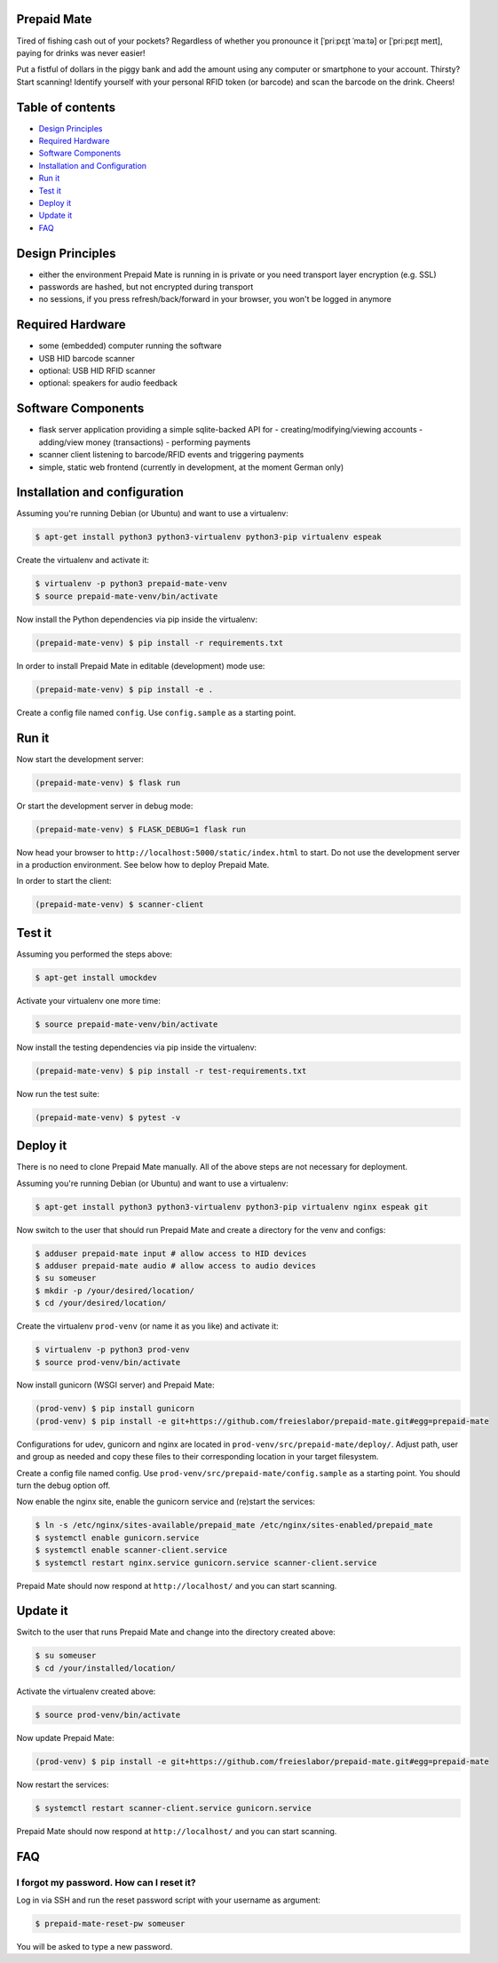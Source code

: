 |python3.5| |python3.6| |python3.7| |build-status| |lgtm-alerts| |lgtm-grade-python| |lgtm-grade-javascript|

Prepaid Mate
============

Tired of fishing cash out of your pockets? Regardless of whether you pronounce
it [ˈpriːpɛɪ̯t ˈmaːtə] or [ˈpriːpɛɪ̯t meɪt], paying for drinks was never easier!

Put a fistful of dollars in the piggy bank and add the amount using any
computer or smartphone to your account. Thirsty? Start scanning! Identify
yourself with your personal RFID token (or barcode) and scan the barcode on the
drink. Cheers!

Table of contents
=================

* `Design Principles <#design-principles>`_
* `Required Hardware <#required-hardware>`_
* `Software Components <#software-components>`_
* `Installation and Configuration <#installation-and-configuration>`_
* `Run it <#run-it>`_
* `Test it <#test-it>`_
* `Deploy it <#deploy-it>`_
* `Update it <#update-it>`_
* `FAQ <#faq>`_

Design Principles
=================

* either the environment Prepaid Mate is running in is private or you need
  transport layer encryption (e.g. SSL)
* passwords are hashed, but not encrypted during transport
* no sessions, if you press refresh/back/forward in your browser, you won't
  be logged in anymore

Required Hardware
=================

* some (embedded) computer running the software
* USB HID barcode scanner
* optional: USB HID RFID scanner
* optional: speakers for audio feedback

Software Components
===================

* flask server application providing a simple sqlite-backed API for
  - creating/modifying/viewing accounts
  - adding/view money (transactions)
  - performing payments
* scanner client listening to barcode/RFID events and triggering payments
* simple, static web frontend (currently in development, at the moment German only)

Installation and configuration
==============================

Assuming you're running Debian (or Ubuntu) and want to use a virtualenv:

.. code-block:: bash

    $ apt-get install python3 python3-virtualenv python3-pip virtualenv espeak

Create the virtualenv and activate it:

.. code-block:: bash

    $ virtualenv -p python3 prepaid-mate-venv
    $ source prepaid-mate-venv/bin/activate

Now install the Python dependencies via pip inside the virtualenv:

.. code-block:: bash

    (prepaid-mate-venv) $ pip install -r requirements.txt

In order to install Prepaid Mate in editable (development) mode use:

.. code-block:: bash

    (prepaid-mate-venv) $ pip install -e .

Create a config file named ``config``. Use ``config.sample`` as a starting
point.

Run it
======

Now start the development server:

.. code-block:: bash

    (prepaid-mate-venv) $ flask run

Or start the development server in debug mode:

.. code-block:: bash

    (prepaid-mate-venv) $ FLASK_DEBUG=1 flask run

Now head your browser to ``http://localhost:5000/static/index.html`` to start.
Do not use the development server in a production environment. See below how to
deploy Prepaid Mate.

In order to start the client:

.. code-block:: bash

    (prepaid-mate-venv) $ scanner-client

Test it
=======

Assuming you performed the steps above:

.. code-block:: bash

    $ apt-get install umockdev

Activate your virtualenv one more time:

.. code-block:: bash

    $ source prepaid-mate-venv/bin/activate

Now install the testing dependencies via pip inside the virtualenv:

.. code-block:: bash

    (prepaid-mate-venv) $ pip install -r test-requirements.txt

Now run the test suite:

.. code-block:: bash

    (prepaid-mate-venv) $ pytest -v

Deploy it
=========

There is no need to clone Prepaid Mate manually. All of the above steps are not
necessary for deployment.

Assuming you're running Debian (or Ubuntu) and want to use a virtualenv:

.. code-block:: bash

    $ apt-get install python3 python3-virtualenv python3-pip virtualenv nginx espeak git

Now switch to the user that should run Prepaid Mate and create a directory for
the venv and configs:

.. code-block:: bash

    $ adduser prepaid-mate input # allow access to HID devices
    $ adduser prepaid-mate audio # allow access to audio devices
    $ su someuser
    $ mkdir -p /your/desired/location/
    $ cd /your/desired/location/

Create the virtualenv ``prod-venv`` (or name it as you like) and activate it:

.. code-block:: bash

    $ virtualenv -p python3 prod-venv
    $ source prod-venv/bin/activate

Now install gunicorn (WSGI server) and Prepaid Mate:

.. code-block:: bash

    (prod-venv) $ pip install gunicorn
    (prod-venv) $ pip install -e git+https://github.com/freieslabor/prepaid-mate.git#egg=prepaid-mate

Configurations for udev, gunicorn and nginx are located in
``prod-venv/src/prepaid-mate/deploy/``. Adjust path, user and group as needed
and copy these files to their corresponding location in your target filesystem.

Create a config file named config. Use
``prod-venv/src/prepaid-mate/config.sample`` as a starting point. You should
turn the debug option off.

Now enable the nginx site, enable the gunicorn service and (re)start the services:

.. code-block:: bash

    $ ln -s /etc/nginx/sites-available/prepaid_mate /etc/nginx/sites-enabled/prepaid_mate
    $ systemctl enable gunicorn.service
    $ systemctl enable scanner-client.service
    $ systemctl restart nginx.service gunicorn.service scanner-client.service

Prepaid Mate should now respond at ``http://localhost/`` and you can start
scanning.

Update it
=========

Switch to the user that runs Prepaid Mate and change into the directory created above:

.. code-block:: bash

    $ su someuser
    $ cd /your/installed/location/

Activate the virtualenv created above:

.. code-block:: bash

    $ source prod-venv/bin/activate

Now update Prepaid Mate:

.. code-block:: bash

    (prod-venv) $ pip install -e git+https://github.com/freieslabor/prepaid-mate.git#egg=prepaid-mate

Now restart the services:

.. code-block:: bash

    $ systemctl restart scanner-client.service gunicorn.service

Prepaid Mate should now respond at ``http://localhost/`` and you can start
scanning.

FAQ
===

I forgot my password. How can I reset it?
-----------------------------------------

Log in via SSH and run the reset password script with your username as
argument:

.. code-block:: bash

    $ prepaid-mate-reset-pw someuser

You will be asked to type a new password.

.. |python3.5| image:: https://img.shields.io/badge/python-3.5-blue.svg
    :alt: Supports python3.5
    :target: https://travis-ci.com/freieslabor/prepaid-mate

.. |python3.6| image:: https://img.shields.io/badge/python-3.6-blue.svg
    :alt: Supports python3.6
    :target: https://travis-ci.com/freieslabor/prepaid-mate

.. |python3.7| image:: https://img.shields.io/badge/python-3.7-blue.svg
    :alt: Supports python3.7
    :target: https://travis-ci.com/freieslabor/prepaid-mate

.. |build-status| image:: https://travis-ci.com/freieslabor/prepaid-mate.svg?branch=master
    :alt: Travis build status
    :target: https://travis-ci.com/freieslabor/prepaid-mate

.. |lgtm-alerts| image:: https://img.shields.io/lgtm/alerts/g/freieslabor/prepaid-mate.svg?logo=lgtm&logoWidth=18
    :alt: Total lgtm alerts
    :target: https://lgtm.com/projects/g/freieslabor/prepaid-mate/alerts/

.. |lgtm-grade-python| image:: https://img.shields.io/lgtm/grade/python/g/freieslabor/prepaid-mate.svg?logo=lgtm&logoWidth=18
    :alt: Language grade: Python
    :target: https://lgtm.com/projects/g/freieslabor/prepaid-mate/context:python

.. |lgtm-grade-javascript| image:: https://img.shields.io/lgtm/grade/javascript/g/freieslabor/prepaid-mate.svg?logo=lgtm&logoWidth=18
    :alt: Language grade: Javascript
    :target: https://lgtm.com/projects/g/freieslabor/prepaid-mate/context:javascript
